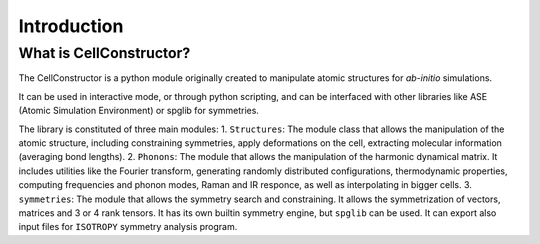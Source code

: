 ************
Introduction
************

What is CellConstructor?
========================

The CellConstructor is a python module originally created to
manipulate atomic structures for *ab-initio* simulations.

It can be used in interactive mode, or through python scripting, and can be interfaced with other libraries like ASE (Atomic Simulation Environment) or spglib for symmetries.

The library is constituted of three main modules:
1. ``Structures``: The module class that allows the manipulation of the atomic structure, including constraining symmetries, apply deformations on the cell, extracting molecular information (averaging bond lengths).
2. ``Phonons``: The module that allows the manipulation of the harmonic dynamical matrix. It includes utilities like the Fourier transform, generating randomly distributed configurations, thermodynamic properties, computing frequencies and phonon modes, Raman and IR responce, as well as interpolating in bigger cells.
3. ``symmetries``: The module that allows the symmetry search and constraining. It allows the symmetrization of vectors, matrices and 3 or 4 rank tensors. It has its own builtin symmetry engine, but ``spglib`` can be used. It can export also input files for ``ISOTROPY`` symmetry analysis program.





